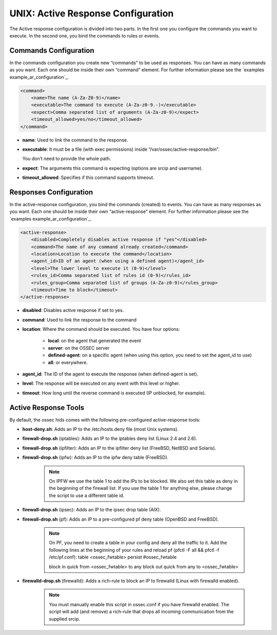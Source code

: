 .. _manual-ar-unix: 

UNIX: Active Response Configuration
===================================

The Active response configuration is divided into two parts. In the first one you
configure the commands you want to execute. In the second one, you bind the
commands to rules or events.

Commands Configuration
^^^^^^^^^^^^^^^^^^^^^^

In the commands configuration you create new “commands” to be used as responses.
You can have as many commands as you want. Each one should be inside their own
“command” element. For further information please see the `examples example_ar_configuration`_.

.. code-block:: xml 

    <command>
        <name>The name (A-Za-Z0-9)</name>
        <executable>The command to execute (A-Za-z0-9.-)</executable>
        <expect>Comma separated list of arguments (A-Za-z0-9)</expect>
        <timeout_allowed>yes/no</timeout_allowed>
    </command>

- **name**: Used to link the command to the response.
- **executable**: It must be a file (with exec permissions) inside 
  “/var/ossec/active-response/bin”.
  
  You don’t need to provide the whole path.
- **expect**: The arguments this command is expecting (options are srcip and
  username).
- **timeout_allowed**: Specifies if this command supports timeout.


Responses Configuration
^^^^^^^^^^^^^^^^^^^^^^^ 

In the active-response configuration, you bind the commands (created) to events.
You can have as many responses as you want. Each one should be inside their own
“active-response” element. For further information please see the `examples example_ar_configuration`_.

.. code-block:: xml 

    <active-response>
        <disabled>Completely disables active response if "yes"</disabled>
        <command>The name of any command already created</command>
        <location>Location to execute the command</location>
        <agent_id>ID of an agent (when using a defined agent)</agent_id>
        <level>The lower level to execute it (0-9)</level>
        <rules_id>Comma separated list of rules id (0-9)</rules_id>
        <rules_group>Comma separated list of groups (A-Za-z0-9)</rules_group>
        <timeout>Time to block</timeout>
    </active-response>


- **disabled**: Disables active response if set to yes.
- **command**: Used to link the response to the command
- **location**: Where the command should be executed. You have four options:

    - **local**: on the agent that generated the event
    - **server**: on the OSSEC server
    - **defined-agent**: on a specific agent (when using this option, you need to set the agent_id to use)
    - **all**: or everywhere.

- **agent_id**: The ID of the agent to execute the response (when defined-agent is set).
- **level**: The response will be executed on any event with this level or higher.
- **timeout**: How long until the reverse command is executed (IP unblocked,
  for example).


Active Response Tools
^^^^^^^^^^^^^^^^^^^^^

By default, the ossec hids comes with the following pre-configured
active-response tools:

- **host-deny.sh**: Adds an IP to the /etc/hosts.deny file (most Unix systems).
- **firewall-drop.sh** (iptables): Adds an IP to the iptables deny list (Linux 2.4 and 2.6).
- **firewall-drop.sh** (ipfilter): Adds an IP to the ipfilter deny list (FreeBSD, NetBSD and Solaris).
- **firewall-drop.sh** (ipfw): Adds an IP to the ipfw deny table (FreeBSD).

    .. note:: 

        On IPFW we use the table 1 to add the IPs to be blocked. We also
        set this table as deny in the beginning of the firewall list. If you use the
        table 1 for anything else, please change the script to use a different
        table id.
    
- **firewall-drop.sh** (ipsec): Adds an IP to the ipsec drop table (AIX).
- **firewall-drop.sh** (pf): Adds an IP to a pre-configured pf deny table (OpenBSD and FreeBSD).

    .. note:: 

        On PF, you need to create a table in your config and deny all the
        traffic to it. Add the following lines at the beginning of your
        rules and reload pf (pfctl -F all && pfctl -f /etc/pf.conf):
        table <ossec_fwtable> persist #ossec_fwtable

        block in quick from <ossec_fwtable> to any
        block out quick from any to <ossec_fwtable>
- **firewalld-drop.sh** (firewalld): Adds a rich-rule to block an IP to firewalld (Linux with firewalld enabled).

    .. note::

        You must manually enable this script in ossec.conf if you have firewalld 
        enabled. The script will add (and remove) a rich-rule that drops all
        incoming communication from the supplied srcip.
